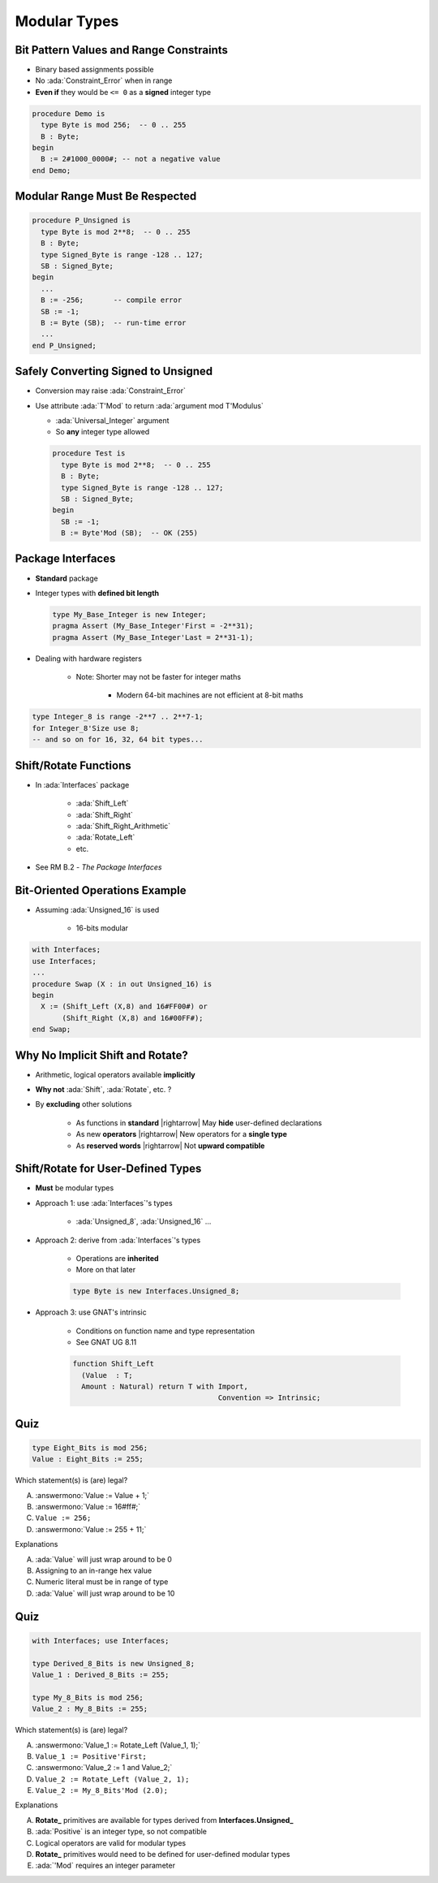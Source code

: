 ===============
Modular Types
===============

------------------------------------------
Bit Pattern Values and Range Constraints
------------------------------------------

* Binary based assignments possible
* No :ada:`Constraint_Error` when in range
* **Even if** they would be ``<= 0`` as a **signed** integer type

.. code:: Ada

   procedure Demo is
     type Byte is mod 256;  -- 0 .. 255
     B : Byte;
   begin
     B := 2#1000_0000#; -- not a negative value
   end Demo;

---------------------------------
Modular Range Must Be Respected
---------------------------------

.. code:: Ada

   procedure P_Unsigned is
     type Byte is mod 2**8;  -- 0 .. 255
     B : Byte;
     type Signed_Byte is range -128 .. 127;
     SB : Signed_Byte;
   begin
     ...
     B := -256;       -- compile error
     SB := -1;
     B := Byte (SB);  -- run-time error
     ...
   end P_Unsigned;

--------------------------------------
Safely Converting Signed to Unsigned
--------------------------------------

* Conversion may raise :ada:`Constraint_Error`
* Use attribute :ada:`T'Mod` to return :ada:`argument mod T'Modulus`

  - :ada:`Universal_Integer` argument
  - So **any** integer type allowed

  .. code:: Ada

        procedure Test is
          type Byte is mod 2**8;  -- 0 .. 255
          B : Byte;
          type Signed_Byte is range -128 .. 127;
          SB : Signed_Byte;
        begin
          SB := -1;
          B := Byte'Mod (SB);  -- OK (255)

-----------------------
Package **Interfaces**
-----------------------

* **Standard** package
* Integer types with **defined bit length**

  .. code:: Ada

     type My_Base_Integer is new Integer;
     pragma Assert (My_Base_Integer'First = -2**31);
     pragma Assert (My_Base_Integer'Last = 2**31-1);

* Dealing with hardware registers

   * Note: Shorter may not be faster for integer maths

      - Modern 64-bit machines are not efficient at 8-bit maths

.. code:: Ada

   type Integer_8 is range -2**7 .. 2**7-1;
   for Integer_8'Size use 8;
   -- and so on for 16, 32, 64 bit types...

------------------------
Shift/Rotate Functions
------------------------

* In :ada:`Interfaces` package

   - :ada:`Shift_Left`
   - :ada:`Shift_Right`
   - :ada:`Shift_Right_Arithmetic`
   - :ada:`Rotate_Left`
   - etc.

* See RM B.2 - *The Package Interfaces*

---------------------------------
Bit-Oriented Operations Example
---------------------------------

* Assuming :ada:`Unsigned_16` is used

    - 16-bits modular

.. code:: Ada

   with Interfaces;
   use Interfaces;
   ...
   procedure Swap (X : in out Unsigned_16) is
   begin
     X := (Shift_Left (X,8) and 16#FF00#) or
          (Shift_Right (X,8) and 16#00FF#);
   end Swap;

---------------------------------
Why No Implicit Shift and Rotate?
---------------------------------

* Arithmetic, logical operators available **implicitly**
* **Why not** :ada:`Shift`, :ada:`Rotate`, etc. ?
* By **excluding** other solutions

   - As functions in **standard** |rightarrow| May **hide** user-defined declarations
   - As new **operators** |rightarrow| New operators for a **single type**
   - As **reserved words** |rightarrow| Not **upward compatible**

-------------------------------------
Shift/Rotate for User-Defined Types
-------------------------------------

* **Must** be modular types
* Approach 1: use :ada:`Interfaces`'s types

    - :ada:`Unsigned_8`, :ada:`Unsigned_16` ...

* Approach 2: derive from :ada:`Interfaces`'s types

   - Operations are **inherited**
   - More on that later

   .. code:: Ada

      type Byte is new Interfaces.Unsigned_8;

* Approach 3: use GNAT's intrinsic

   - Conditions on function name and type representation
   - See GNAT UG 8.11

   .. code:: Ada

      function Shift_Left
        (Value  : T;
        Amount : Natural) return T with Import,
                                        Convention => Intrinsic;

------
Quiz
------

.. code:: Ada

    type Eight_Bits is mod 256;
    Value : Eight_Bits := 255;

Which statement(s) is (are) legal?

A. :answermono:`Value := Value + 1;`
B. :answermono:`Value := 16#ff#;`
C. ``Value := 256;``
D. :answermono:`Value := 255 + 11;`

.. container:: animate

   Explanations

   A. :ada:`Value` will just wrap around to be 0
   B. Assigning to an in-range hex value
   C. Numeric literal must be in range of type
   D. :ada:`Value` will just wrap around to be 10

------
Quiz
------

.. code:: Ada

    with Interfaces; use Interfaces;

    type Derived_8_Bits is new Unsigned_8;
    Value_1 : Derived_8_Bits := 255;

    type My_8_Bits is mod 256;
    Value_2 : My_8_Bits := 255;

Which statement(s) is (are) legal?

A. :answermono:`Value_1 := Rotate_Left (Value_1, 1);`
B. ``Value_1 := Positive'First;``
C. :answermono:`Value_2 := 1 and Value_2;`
D. ``Value_2 := Rotate_Left (Value_2, 1);``
E. ``Value_2 := My_8_Bits'Mod (2.0);``

.. container:: animate

   Explanations

   A. **Rotate_** primitives are available for types derived from **Interfaces.Unsigned_**
   B. :ada:`Positive` is an integer type, so not compatible
   C. Logical operators are valid for modular types
   D. **Rotate_** primitives would need to be defined for user-defined modular types
   E. :ada:`'Mod` requires an integer parameter
